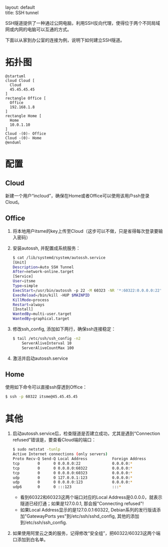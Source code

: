 #+OPTIONS: ^:nil toc:nil \n:t
#+STARTUP: showall indent
#+STARTUP: hidestars

#+md: ---
layout: default
title: SSH tunnel
#+md: ---
#+TOC: headlines 1

SSH隧道提供了一种通过公网电脑，利用SSH反向代理，使得位于两个不同局域网或内网的电脑可以互通的方式。

下面以从家到办公室的连接为例，说明下如何建立SSH隧道。

* 拓扑图
#+BEGIN_SRC plantuml :file ../assets/sshtunnel.png
@startuml
cloud Cloud [
  Cloud
  45.45.45.45
]
rectangle Office [
  Office
  192.168.1.8
]
rectangle Home [
  Home
  10.0.1.10
]
Cloud -(0)- Office
Cloud -(0)- Home
@enduml
#+END_SRC
* 配置
** Cloud
新建一个用户“incloud”，确保在Home或者Office可以使用该用户ssh登录Cloud。
** Office
1. 将本地用户itsme的key上传至Cloud（这步可以不做，只是省得每次登录要输入密码）
2. 安装autossh, 并配置成系统服务：
   #+BEGIN_SRC sh
   $ cat /lib/systemd/system/autossh.service
   [Unit]
   Description=Auto SSH Tunnel
   After=network-online.target
   [Service]
   User=itsme
   Type=simple
   ExecStart=/usr/bin/autossh -p 22 -M 60323 -NR '*:60322:0.0.0.0:22' incloud@45.45.45.45
   ExecReload=/bin/kill -HUP $MAINPID
   KillMode=process
   Restart=always
   [Install]
   WantedBy=multi-user.target
   WantedBy=graphical.target
   #+END_SRC
3. 修改ssh_config, 添加如下两行，确保ssh连接稳定：
   #+BEGIN_SRC sh
   $ tail /etc/ssh/ssh_config -n2
       ServerAliveInterval 10
       ServerAliveCountMax 100
   #+END_SRC
4. 激活并启动autossh.service
** Home
使用如下命令可以直接ssh穿透到Office：
#+BEGIN_SRC sh
$ ssh -p 60322 itsme@45.45.45.45
#+END_SRC
* 其他
1. 启动autossh.service后，检查隧道是否建立成功，尤其是遇到“Connection refused”错误是，要查看Cloud端的端口：
   #+BEGIN_SRC sh
   $ sudo netstat -tunlp
   Active Internet connections (only servers)
   Proto Recv-Q Send-Q Local Address           Foreign Address         State       PID/Program name
   tcp        0      0 0.0.0.0:22              0.0.0.0:*               LISTEN      852/sshd
   tcp        0      0 0.0.0.0:60322           0.0.0.0:*               LISTEN      8390/sshd: incloud
   tcp        0      0 0.0.0.0:60323           0.0.0.0:*               LISTEN      8390/sshd: incloud
   udp        0      0 127.0.0.1:123           0.0.0.0:*                           790/ntpd
   udp        0      0 0.0.0.0:123             0.0.0.0:*                           790/ntpd
   udp6       0      0 :::123                  :::*                                790/ntpd
   #+END_SRC
   + 看到60322和60323这两个端口对应的Local Address是0.0.0.0，就表示隧道已经打通；如果是127.0.0.1, 那会报"Connecting refused"!
   + 如果Local Address显示的是127.0.0.1:60322, Debian系列的发行版请添加"GatewayPorts yes"到/etc/ssh/sshd_config, 其他的添加到/etc/ssh/ssh_config.
2. 如果使用阿里云之类的服务，记得修改“安全组”，把60322/60323这两个端口添加到白名单。
